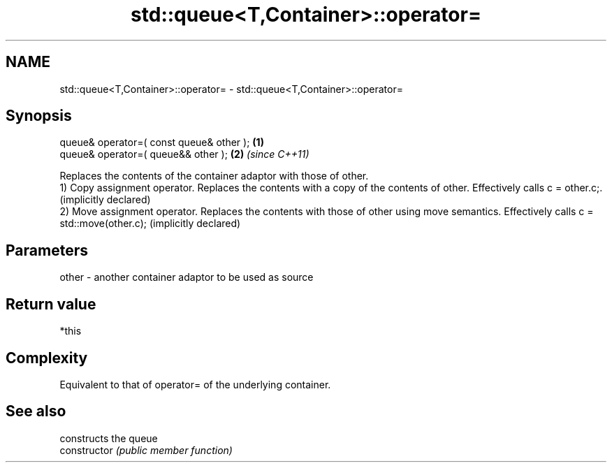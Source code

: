 .TH std::queue<T,Container>::operator= 3 "2020.03.24" "http://cppreference.com" "C++ Standard Libary"
.SH NAME
std::queue<T,Container>::operator= \- std::queue<T,Container>::operator=

.SH Synopsis

  queue& operator=( const queue& other ); \fB(1)\fP
  queue& operator=( queue&& other );      \fB(2)\fP \fI(since C++11)\fP

  Replaces the contents of the container adaptor with those of other.
  1) Copy assignment operator. Replaces the contents with a copy of the contents of other. Effectively calls c = other.c;. (implicitly declared)
  2) Move assignment operator. Replaces the contents with those of other using move semantics. Effectively calls c = std::move(other.c); (implicitly declared)

.SH Parameters


  other - another container adaptor to be used as source


.SH Return value

  *this

.SH Complexity

  Equivalent to that of operator= of the underlying container.

.SH See also


                constructs the queue
  constructor   \fI(public member function)\fP




